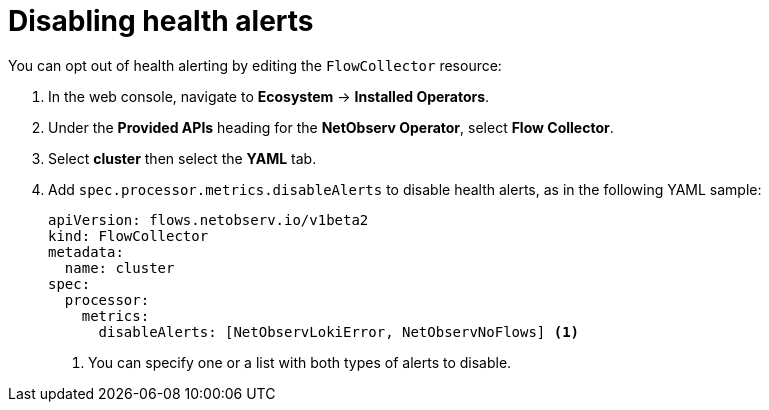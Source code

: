 // Module included in the following assemblies:
//
// * network_observability/network-observability-operator-monitoring.adoc

:_mod-docs-content-type: PROCEDURE
[id="network-observability-disable-alerts_{context}"]
= Disabling health alerts

You can opt out of health alerting by editing the `FlowCollector` resource:

. In the web console, navigate to *Ecosystem* -> *Installed Operators*.
. Under the *Provided APIs* heading for the *NetObserv Operator*, select *Flow Collector*.
. Select *cluster* then select the *YAML* tab.
. Add `spec.processor.metrics.disableAlerts` to disable health alerts, as in the following YAML sample:
+
[source,yaml]
----
apiVersion: flows.netobserv.io/v1beta2
kind: FlowCollector
metadata:
  name: cluster
spec:
  processor:
    metrics:
      disableAlerts: [NetObservLokiError, NetObservNoFlows] <1>
----
<1> You can specify one or a list with both types of alerts to disable.

